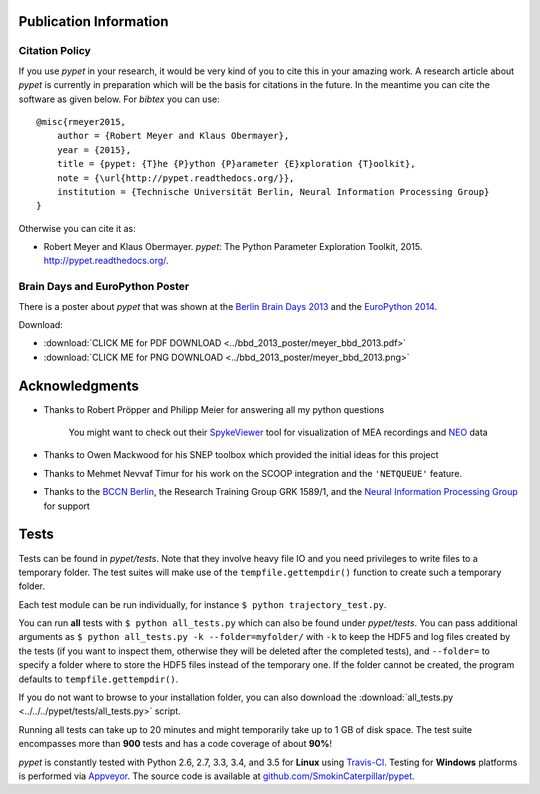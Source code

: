 =======================
Publication Information
=======================

---------------
Citation Policy
---------------

If you use *pypet* in your research,
it would be very kind of you to cite this in your amazing work.
A research article about *pypet* is currently in preparation which will be the basis
for citations in the future.
In the meantime you can cite the software as given below. For *bibtex* you can use:

::

    @misc{rmeyer2015,
        author = {Robert Meyer and Klaus Obermayer},
        year = {2015},
        title = {pypet: {T}he {P}ython {P}arameter {E}xploration {T}oolkit},
        note = {\url{http://pypet.readthedocs.org/}},
        institution = {Technische Universität Berlin, Neural Information Processing Group}
    }


Otherwise you can cite it as:

*   Robert Meyer and Klaus Obermayer. *pypet*: The Python Parameter
    Exploration Toolkit, 2015. http://pypet.readthedocs.org/.


--------------------------------
Brain Days and EuroPython Poster
--------------------------------

There is a poster about *pypet* that was shown at the `Berlin Brain Days 2013`_ and
the `EuroPython 2014`_.

.. image:: ../bbd_2013_poster/meyer_bbd_2013_small.png

Download:

* :download:`CLICK ME for PDF DOWNLOAD <../bbd_2013_poster/meyer_bbd_2013.pdf>`

* :download:`CLICK ME for PNG DOWNLOAD <../bbd_2013_poster/meyer_bbd_2013.png>`


.. _`Berlin Brain Days 2013`: http://www.neuroscience-berlin.de/bbd/

.. _`EuroPython 2014`: https://ep2014.europython.eu/en/

===============
Acknowledgments
===============

* Thanks to Robert Pröpper and Philipp Meier for answering all my python questions

    You might want to check out their SpykeViewer_ tool for visualization of
    MEA recordings and NEO_ data

*

    Thanks to Owen Mackwood for his SNEP toolbox which provided the initial ideas
    for this project

* Thanks to Mehmet Nevvaf Timur for his work on the SCOOP integration and the ``'NETQUEUE'`` feature.

*

    Thanks to the `BCCN Berlin`_, the Research Training Group GRK 1589/1, and the
    `Neural Information Processing Group`_ for support

.. _SpykeViewer: https://github.com/rproepp/spykeviewer

.. _NEO: http://pythonhosted.org/neo/index.html

.. _`BCCN Berlin`: http://www.bccn-berlin.de/Home

.. _`Neural Information Processing Group`: http://www.ni.tu-berlin.de/

=====
Tests
=====

Tests can be found in `pypet/tests`.
Note that they involve heavy file IO and you need privileges
to write files to a temporary folder.
The test suites will make use of the ``tempfile.gettempdir()`` function to
create such a temporary folder.

Each test module can be run individually, for instance ``$ python trajectory_test.py``.

You can run **all** tests with ``$ python all_tests.py`` which can also be found under
`pypet/tests`.
You can pass additional arguments as ``$ python all_tests.py -k --folder=myfolder/``
with ``-k`` to keep the HDF5 and log files created by the tests
(if you want to inspect them, otherwise they will be deleted after the completed tests),
and ``--folder=`` to specify a folder where to store the HDF5 files instead of the temporary one.
If the folder cannot be created, the program defaults to ``tempfile.gettempdir()``.

If you do not want to browse to your installation folder, you can also download the
:download:`all_tests.py <../../../pypet/tests/all_tests.py>` script.

Running all tests can take up to 20 minutes and might temporarily take up to
1 GB of disk space. The test suite encompasses more than **900** tests
and has a code coverage of about **90%**!

*pypet* is constantly tested with Python 2.6, 2.7, 3.3, 3.4, and 3.5 for **Linux** using
Travis-CI_. Testing for **Windows** platforms is performed via Appveyor_.
The source code is available at `github.com/SmokinCaterpillar/pypet`_.

.. _Travis-CI: https://travis-ci.org/SmokinCaterpillar/pypet

.. _Appveyor: https://ci.appveyor.com/project/SmokinCaterpillar/pypet

.. _`github.com/SmokinCaterpillar/pypet`: https://github.com/SmokinCaterpillar/pypet
